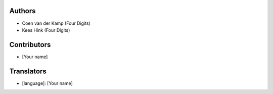 Authors
=======

* Coen van der Kamp (Four Digits)
* Kees Hink (Four Digits)

Contributors
============

* [Your name]

Translators
===========

* [language]: [Your name]
